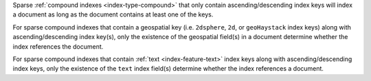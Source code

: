 Sparse :ref:`compound indexes <index-type-compound>` that only contain
ascending/descending index keys will index a document as long as the
document contains at least one of the keys.

For sparse compound indexes that contain a geospatial key (i.e.
``2dsphere``, ``2d``, or ``geoHaystack`` index keys) along 
with ascending/descending index key(s), only the existence of the 
geospatial field(s) in a document determine whether the index 
references the document.

For sparse compound indexes that contain :ref:`text 
<index-feature-text>` index keys along with ascending/descending index 
keys, only the existence of the ``text`` index field(s) determine 
whether the index references a document.
